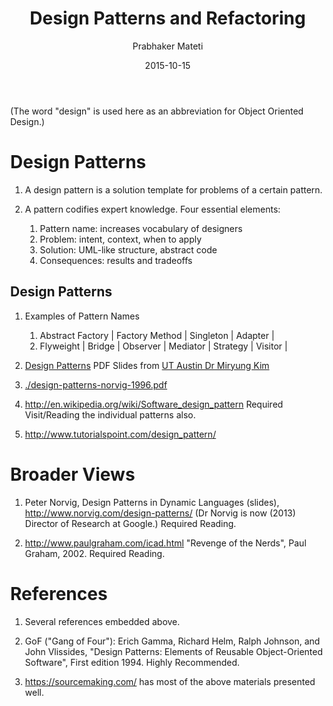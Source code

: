 # -*- mode: org -*-
# -*- org-export-html-postamble:t; -*-
#+STARTUP:showeverything
#+TITLE: Design Patterns and Refactoring
#+AUTHOR: Prabhaker Mateti
#+Date: 2015-10-15
#+HTML_LINK_HOME: ../../Top/index.html
#+HTML_LINK_UP: ./index.html
#+HTML_HEAD: <style> code {color: brown;} @media screen {BODY {margin: 10%} }</style>
#+BIND: org-html-preamble-format (("en" "<a href=\"../../\"> ../../</a> | <a href=\"liskov-subst-principle-slides.html\"> Slides </a>"))
#+BIND: org-html-postamble-format (("en" "<hr size=1>Copyright &copy; 2015 <a href=\"http://www.wright.edu/~pmateti\">www.wright.edu/~pmateti</a> %d"))
#+STARTUP:showeverything
#+OPTIONS: toc:1

(The word "design" is used here as an abbreviation for Object Oriented
Design.)

* Design Patterns

1. A design pattern is a solution template for problems of a certain
   pattern.  

1. A pattern codifies expert knowledge.  Four essential elements:
   1. Pattern name: increases vocabulary of designers
   1. Problem: intent, context, when to apply 
   1. Solution: UML-like structure, abstract code
   1. Consequences: results and tradeoffs

** Design Patterns

1. Examples of Pattern Names
   1. Abstract Factory | Factory Method | Singleton | Adapter |
   1. Flyweight | Bridge | Observer | Mediator | Strategy | Visitor |

1.  [[https://docs.google.com/open?id=0B591C2qBD4o9cjFpY1hWcTJ3QjQ][Design Patterns]] PDF Slides from [[http://users.ece.utexas.edu/~miryung/][UT Austin Dr Miryung Kim]]
1. [[./design-patterns-norvig-1996.pdf]]

1. http://en.wikipedia.org/wiki/Software_design_pattern Required
   Visit/Reading the individual patterns also.

1. http://www.tutorialspoint.com/design_pattern/

* Broader Views

1. Peter Norvig, Design Patterns in Dynamic Languages (slides),
   http://www.norvig.com/design-patterns/ (Dr Norvig is now (2013)
   Director of Research at Google.)  Required Reading.

1. http://www.paulgraham.com/icad.html "Revenge of the Nerds", Paul
   Graham, 2002.  Required Reading.

* References

1. Several references embedded above.

1. GoF ("Gang of Four"): Erich Gamma, Richard Helm, Ralph Johnson, and
   John Vlissides, "Design Patterns: Elements of Reusable
   Object-Oriented Software", First edition 1994.  Highly Recommended.

1. https://sourcemaking.com/ has most of the above materials presented well.

# Local variables:
# after-save-hook: org-html-export-to-html
# end:
